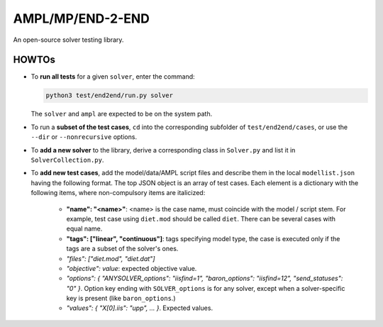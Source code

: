 AMPL/MP/END-2-END
=================

.. image:: https://travis-ci.org/ampl/mp.png?branch=master
  :target: https://travis-ci.org/ampl/mp

.. image:: https://ci.appveyor.com/api/projects/status/91jw051om9q8pwt9
  :target: https://ci.appveyor.com/project/vitaut/mp

An open-source solver testing library.


HOWTOs
------

* To **run all tests** for a given ``solver``, enter the command:

  .. code-block:: console
  
      python3 test/end2end/run.py solver
      
  The ``solver`` and ``ampl`` are expected to be on the system path.
  
* To run a **subset of the test cases**, ``cd`` into the corresponding
  subfolder of ``test/end2end/cases``, or use the ``--dir`` or
  ``--nonrecursive`` options.
  
* To **add a new solver** to the library, derive a corresponding class in
  ``Solver.py`` and list it in ``SolverCollection.py``.
  
* To **add new test cases**, add the model/data/AMPL script files and describe
  them in the local ``modellist.json`` having the following format. The top JSON
  object is an array of test cases. Each element is a dictionary with the
  following items, where non-compulsory items are italicized:
  
      * **"name": "<name>"**: <name> is the case name, must coincide with the
        model / script stem. For example, test case using ``diet.mod`` should be
        called ``diet``. There can be several cases with equal name.
      
      * **"tags": ["linear", "continuous"]**: tags specifying model type, the case
        is executed only if the tags are a subset of the solver's ones.
      
      * *"files": ["diet.mod", "diet.dat"]*
      
      * *"objective": value*: expected objective value.
      
      * *"options": { "ANYSOLVER_options": "iisfind=1", "baron_options": "iisfind=12", "send_statuses": "0" }*.
        Option key ending with ``SOLVER_options`` is for any solver, except when
        a solver-specific key is present (like ``baron_options``.)
        
      * *"values": { "X[0].iis": "upp", ... }*. Expected values.
